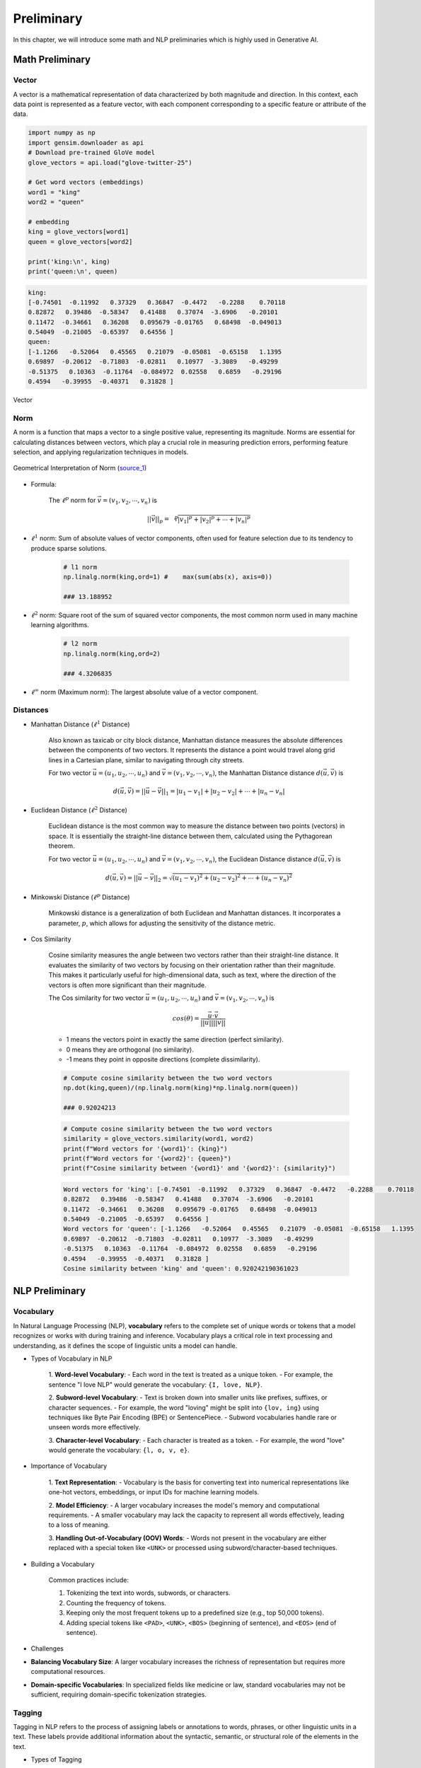 
.. _prelim:

===========
Preliminary
===========

In this chapter, we will introduce some math and NLP preliminaries which is highly
used in Generative AI. 


Math Preliminary
++++++++++++++++

Vector 
------

A vector is a mathematical representation of data characterized by both magnitude and 
direction. In this context, each data point is represented as a feature vector, with 
each component corresponding to a specific feature or attribute of the data.

.. code-block:: python 

    import numpy as np
    import gensim.downloader as api
    # Download pre-trained GloVe model
    glove_vectors = api.load("glove-twitter-25")

    # Get word vectors (embeddings)
    word1 = "king"
    word2 = "queen"

    # embedding
    king = glove_vectors[word1]
    queen = glove_vectors[word2]

    print('king:\n', king)
    print('queen:\n', queen)

.. code-block:: python 

    king:
    [-0.74501  -0.11992   0.37329   0.36847  -0.4472   -0.2288    0.70118
    0.82872   0.39486  -0.58347   0.41488   0.37074  -3.6906   -0.20101
    0.11472  -0.34661   0.36208   0.095679 -0.01765   0.68498  -0.049013
    0.54049  -0.21005  -0.65397   0.64556 ]
    queen:
    [-1.1266   -0.52064   0.45565   0.21079  -0.05081  -0.65158   1.1395
    0.69897  -0.20612  -0.71803  -0.02811   0.10977  -3.3089   -0.49299
    -0.51375   0.10363  -0.11764  -0.084972  0.02558   0.6859   -0.29196
    0.4594   -0.39955  -0.40371   0.31828 ]



.. _fig_logo:
.. figure:: images/vector.png
    :align: center

    Vector 

Norm
----

A norm is a function that maps a vector to a single positive value, representing its 
magnitude. Norms are essential for calculating distances between vectors, which play 
a crucial role in measuring prediction errors, performing feature selection, and 
applying regularization techniques in models.

.. _fig_logo:
.. figure:: images/1Bauo.png
    :align: center

    Geometrical Interpretation of Norm (`source_1`_)

.. _source_1: https://math.stackexchange.com/questions/805954/what-does-the-dot-product-of-two-vectors-represent

- Formula:

    The :math:`\displaystyle \ell^p` norm for :math:`\vec{v} = (v_1, v_2, \cdots, v_n)` is

    .. math::
        ||\vec{v}||_p = \sqrt[p]{|v_1|^p + |v_2|^p + \cdots +|v_n|^p } 

- :math:`\displaystyle \ell^1` norm: Sum of absolute values of vector components, often used for feature selection due to its tendency to produce sparse solutions. 

    .. code-block:: python

        # l1 norm 
        np.linalg.norm(king,ord=1) #	max(sum(abs(x), axis=0))

        ### 13.188952

- :math:`\displaystyle \ell^2` norm: Square root of the sum of squared vector components, the most common norm used in many machine learning algorithms. 

    .. code-block:: python

        # l2 norm 
        np.linalg.norm(king,ord=2)

        ### 4.3206835

- :math:`\displaystyle \ell^\infty` norm (Maximum norm): The largest absolute value of a vector component. 

Distances
---------

- Manhattan Distance (:math:`\displaystyle \ell^1` Distance)


    Also known as taxicab or city block distance, Manhattan distance measures the absolute differences 
    between the components of two vectors. It represents the distance a point would travel along grid 
    lines in a Cartesian plane, similar to navigating through city streets.

    For two vector :math:`\vec{u} = (u_1, u_2, \cdots, u_n)` and :math:`\vec{v} = (v_1, v_2, \cdots, v_n)`, the 
    Manhattan Distance distance :math:`d(\vec{u},\vec{v})` is
    
    .. math:: 
        d(\vec{u},\vec{v}) = ||\vec{u}-\vec{v}||_1 = |u_1-v_1| + |u_2-v_2|+ \cdots +|u_n-v_n|


- Euclidean Distance (:math:`\displaystyle \ell^2` Distance)

    Euclidean distance is the most common way to measure the distance between two points (vectors) in space. 
    It is essentially the straight-line distance between them, calculated using the Pythagorean theorem.

    For two vector :math:`\vec{u} = (u_1, u_2, \cdots, u_n)` and :math:`\vec{v} = (v_1, v_2, \cdots, v_n)`, the 
    Euclidean Distance distance :math:`d(\vec{u},\vec{v})` is
    
    .. math::

        d(\vec{u},\vec{v}) = ||\vec{u}-\vec{v}||_2 = \sqrt{(u_1-v_1)^2 + (u_2-v_2)^2+ \cdots +(u_n-v_n)^2}

- Minkowski Distance (:math:`\displaystyle \ell^p` Distance)


    Minkowski distance is a generalization of both Euclidean and Manhattan distances. It incorporates a parameter,
    :math:`p`, which allows for adjusting the sensitivity of the distance metric.

- Cos Similarity

    Cosine similarity measures the angle between two vectors rather than their straight-line distance. 
    It evaluates the similarity of two vectors by focusing on their orientation rather than their magnitude. 
    This makes it particularly useful for high-dimensional data, such as text, where the direction of the 
    vectors is often more significant than their magnitude.

    The Cos similarity for two vector :math:`\vec{u} = (u_1, u_2, \cdots, u_n)` and :math:`\vec{v} = (v_1, v_2, \cdots, v_n)` is

    .. math::

        cos(\theta) = \frac{\vec{u}\cdot\vec{v}}{||\vec{u}|| ||\vec{v}||}


    - 1 means the vectors point in exactly the same direction (perfect similarity).
    - 0 means they are orthogonal (no similarity).
    - -1 means they point in opposite directions (complete dissimilarity).

    .. code-block:: python

        # Compute cosine similarity between the two word vectors
        np.dot(king,queen)/(np.linalg.norm(king)*np.linalg.norm(queen))
        
        ### 0.92024213

    .. code-block:: python   

        # Compute cosine similarity between the two word vectors
        similarity = glove_vectors.similarity(word1, word2)
        print(f"Word vectors for '{word1}': {king}")
        print(f"Word vectors for '{word2}': {queen}")
        print(f"Cosine similarity between '{word1}' and '{word2}': {similarity}")             


    .. code-block:: python   

        Word vectors for 'king': [-0.74501  -0.11992   0.37329   0.36847  -0.4472   -0.2288    0.70118
        0.82872   0.39486  -0.58347   0.41488   0.37074  -3.6906   -0.20101
        0.11472  -0.34661   0.36208   0.095679 -0.01765   0.68498  -0.049013
        0.54049  -0.21005  -0.65397   0.64556 ]
        Word vectors for 'queen': [-1.1266   -0.52064   0.45565   0.21079  -0.05081  -0.65158   1.1395
        0.69897  -0.20612  -0.71803  -0.02811   0.10977  -3.3089   -0.49299
        -0.51375   0.10363  -0.11764  -0.084972  0.02558   0.6859   -0.29196
        0.4594   -0.39955  -0.40371   0.31828 ]
        Cosine similarity between 'king' and 'queen': 0.920242190361023

NLP Preliminary
+++++++++++++++


Vocabulary
----------

In Natural Language Processing (NLP), **vocabulary** refers to the complete set of unique words or tokens 
that a model recognizes or works with during training and inference. Vocabulary plays a critical role in 
text processing and understanding, as it defines the scope of linguistic units a model can handle.

- Types of Vocabulary in NLP


    1. **Word-level Vocabulary**:
    - Each word in the text is treated as a unique token.
    - For example, the sentence "I love NLP" would generate the vocabulary: ``{I, love, NLP}``.

    2. **Subword-level Vocabulary**:
    - Text is broken down into smaller units like prefixes, suffixes, or character sequences.
    - For example, the word "loving" might be split into ``{lov, ing}`` using techniques like Byte Pair Encoding (BPE) or SentencePiece.
    - Subword vocabularies handle rare or unseen words more effectively.

    3. **Character-level Vocabulary**:
    - Each character is treated as a token.
    - For example, the word "love" would generate the vocabulary: ``{l, o, v, e}``.

- Importance of Vocabulary


    1. **Text Representation**:
    - Vocabulary is the basis for converting text into numerical representations like one-hot vectors, embeddings, or input IDs for machine learning models.

    2. **Model Efficiency**:
    - A larger vocabulary increases the model's memory and computational requirements.
    - A smaller vocabulary may lack the capacity to represent all words effectively, leading to a loss of meaning.

    3. **Handling Out-of-Vocabulary (OOV) Words**:
    - Words not present in the vocabulary are either replaced with a special token like ``<UNK>`` or processed using subword/character-based techniques.

- Building a Vocabulary


    Common practices include:

    1. Tokenizing the text into words, subwords, or characters.
    2. Counting the frequency of tokens.
    3. Keeping only the most frequent tokens up to a predefined size (e.g., top 50,000 tokens).
    4. Adding special tokens like ``<PAD>``, ``<UNK>``, ``<BOS>`` (beginning of sentence), and ``<EOS>`` (end of sentence).

- Challenges


- **Balancing Vocabulary Size**:
  A larger vocabulary increases the richness of representation but requires more computational resources.

- **Domain-specific Vocabularies**:
  In specialized fields like medicine or law, standard vocabularies may not be sufficient, requiring domain-specific tokenization strategies.


Tagging
-------

Tagging in NLP refers to the process of assigning labels or annotations 
to words, phrases, or other linguistic units in a text. These labels provide additional information about 
the syntactic, semantic, or structural role of the elements in the text.

- Types of Tagging

    1. **Part-of-Speech (POS) Tagging**:
       - Assigns grammatical tags (e.g., noun, verb, adjective) to each word in a sentence.
       - Example: For the sentence "The dog barks," the tags might be:
         - ``The/DET`` (Determiner)
         - ``dog/NOUN`` (Noun)
         - ``barks/VERB`` (Verb).

    2. **Named Entity Recognition (NER) Tagging**:
       - Identifies and classifies named entities in a text, such as names of people, organizations, locations, dates, or monetary values.
       - Example: In the sentence "John works at Google in California," the tags might be:
         - ``John/PERSON``
         - ``Google/ORGANIZATION``
         - ``California/LOCATION``.

    3. **Chunking (Syntactic Tagging)**:
       - Groups words into syntactic chunks like noun phrases (NP) or verb phrases (VP).
       - Example: For the sentence "The quick brown fox jumps," a chunking result might be:
         - ``[NP The quick brown fox] [VP jumps]``.

    4. **Sentiment Tagging**:
       - Assigns sentiment labels (e.g., positive, negative, neutral) to words, phrases, or entire documents.
       - Example: The word "happy" might be tagged as ``positive``, while "sad" might be tagged as ``negative``.

    5. **Dependency Parsing Tags**:
       - Identifies the grammatical relationships between words in a sentence, such as subject, object, or modifier.
       - Example: In "She enjoys cooking," the tags might show:
            - ``She/nsubj`` (nominal subject)
            - ``enjoys/ROOT`` (root of the sentence)
            - ``cooking/dobj`` (direct object).

- Importance of Tagging


    - **Understanding Language Structure**: Tags help NLP models understand the grammatical and syntactic structure of text.

    - **Improving Downstream Tasks**: Tagging is foundational for tasks like machine 
      translation, sentiment analysis, question answering, and summarization.

    - **Feature Engineering**: Tags serve as features for training machine learning models in 
      text classification or sequence labeling tasks.

- Tagging Techniques


    1. **Rule-based Tagging**: Relies on predefined linguistic rules to assign tags.
       Example: Using dictionaries or regular expressions to match specific patterns.

    2. **Statistical Tagging**: Uses probabilistic models like Hidden Markov Models (HMMs) 
       to predict tags based on word sequences.

    3. **Neural Network-based Tagging**: Employs deep learning models like LSTMs, GRUs, or Transformers 
       to tag text with high accuracy.

- Challenges


    - **Ambiguity**:Words with multiple meanings can lead to incorrect tagging.
      Example: The word "bank" could mean a financial institution or a riverbank.

    - **Domain-Specific Language**: General tagging models may fail to perform well on specialized text 
      like medical or legal documents.

    - **Data Sparsity**: Rare words or phrases may lack sufficient training data for accurate tagging.



Lemmatization
-------------

Lemmatization in NLP is the process of reducing a word to its base or dictionary form, known as 
the **lemma**. Unlike stemming, which simply removes word suffixes, lemmatization considers 
the context and grammatical role of the word to produce a linguistically accurate root form.

- How Lemmatization Works


  1. **Contextual Analysis**:
     - Lemmatization relies on a vocabulary (lexicon) and morphological analysis to identify a word's base form.
     - For example:
       - ``running`` → ``run``
       - ``better`` → ``good``

  2. **Part-of-Speech (POS) Tagging**:
     - The process uses POS tags to determine the correct lemma for a word.
     - Example:
       - ``barking`` (verb) → ``bark``
       - ``barking`` (adjective, as in "barking dog") → ``barking``.

- Importance of Lemmatization

  1. **Improves Text Normalization**:
     - Lemmatization helps normalize text by grouping different forms of a word into a single representation.
     - Example:
       - ``run``, ``running``, and ``ran`` → ``run``.

  2. **Enhances NLP Applications**:
     - Lemmatized text improves the performance of tasks like information retrieval, text classification, and sentiment analysis.

  3. **Reduces Vocabulary Size**:
     - By mapping inflected forms to their base form, lemmatization reduces redundancy in text, resulting in a smaller vocabulary.

- Lemmatization vs. Stemming

  - **Lemmatization**:
    - Produces linguistically accurate root forms.
    - Considers the word's context and POS.
    - Example:
      - ``studies`` → ``study``.

  - **Stemming**:
    - Applies heuristic rules to strip word suffixes without considering context.
    - May produce non-dictionary forms.
    - Example:
      - ``studies`` → ``studi``.

- Techniques for Lemmatization

  1. **Rule-Based Lemmatization**:
     - Relies on predefined linguistic rules and dictionaries.
     - Example: WordNet-based lemmatizers.

  2. **Statistical Lemmatization**:
     - Uses probabilistic models to predict lemmas based on the context.

  3. **Deep Learning-Based Lemmatization**:
     - Employs neural networks and sequence-to-sequence models for highly accurate lemmatization in complex contexts.

- Challenges

  - **Ambiguity**:
    Words with multiple meanings may result in incorrect lemmatization without proper context.
    - Example:
      - ``left`` (verb) → ``leave``
      - ``left`` (noun/adjective) → ``left``.

  - **Language-Specific Complexity**:
    Lemmatization rules vary widely across languages, requiring language-specific tools and resources.

  - **Resource Dependency**:
    Lemmatizers require extensive lexicons and morphological rules, which can be resource-intensive to develop.


Tokenization
------------

Tokenization in NLP refers to the process of splitting a text into smaller units, called **tokens**, which 
can be words, subwords, sentences, or characters. These tokens serve as the basic building blocks for further
analysis in NLP tasks.

- Types of Tokenization

  1. **Word Tokenization**:
    - Splits the text into individual words or terms.
    - Example: 
        - Sentence: "I love NLP."
        - Tokens: ``["I", "love", "NLP"]``.

  2. **Sentence Tokenization**:
    - Divides a text into sentences.
    - Example: 
        - Text: "I love NLP. It’s amazing."
        - Tokens: ``["I love NLP.", "It’s amazing."]``.

  3. **Subword Tokenization**:
    - Breaks words into smaller units, often using methods like Byte Pair Encoding (BPE) or SentencePiece.
    - Example:
        - Word: ``unhappiness``.
        - Tokens: ``["un", "happiness"]`` (or subword units like ``["un", "happi", "ness"]``).

  4. **Character Tokenization**:
    - Treats each character in a word as a separate token.
    - Example:
        - Word: ``hello``.
        - Tokens: ``["h", "e", "l", "l", "o"]``.

- Importance of Tokenization


  1. **Text Preprocessing**:
    - Tokenization is the first step in many NLP tasks like text classification, translation, and 
      summarization, as it converts text into manageable pieces.

  2. **Text Representation**:
    - Tokens are converted into numerical representations (e.g., word embeddings) for model input 
      in tasks like sentiment analysis, named entity recognition (NER), or language modeling.

  3. **Improving Accuracy**:
    - Proper tokenization ensures that a model processes text at the correct granularity (e.g., 
      words or subwords), improving accuracy for tasks like machine translation or text generation.

- Challenges of Tokenization

  1. **Ambiguity**:
    - Certain words or phrases can be tokenized differently based on context.
    - Example: “New York” can be treated as one token (location) or two separate tokens (``["New", "York"]``).

  2. **Handling Punctuation**:
    - Deciding how to treat punctuation marks can be challenging. For example, should commas, periods, 
      or quotes be treated as separate tokens or grouped with adjacent words?

  3. **Multi-word Expressions (MWEs)**:
    - Some expressions consist of multiple words that should be treated as a single token, such as “New York” or “machine learning.”

- Techniques for Tokenization


  1. **Rule-Based Tokenization**: Uses predefined rules to split text based on spaces, punctuation, and other delimiters.

  2. **Statistical and Machine Learning-Based Tokenization**: Uses trained models to predict token boundaries based on patterns learned from large corpora.

  3. **Deep Learning-Based Tokenization**: Modern tokenization models, such as those used in transformers (e.g., BERT, GPT), may rely on subword tokenization and neural networks to handle complex tokenization tasks.


BERT Tokenization
-----------------

- Vocabulary: The BERT Tokenizer’s vocabulary contains 30,522 unique tokens.

  .. code-block:: python

    from transformers import BertTokenizer, BertModel
    tokenizer = BertTokenizer.from_pretrained('bert-base-uncased')
    # model = BertModel.from_pretrained("bert-base-uncased")

    # vocabulary size
    print(tokenizer.vocab_size)

    # vocabulary
    print(tokenizer.vocab)


  .. code-block:: python

    # vocabulary size 
    30522

    # vocabulary
    OrderedDict([('[PAD]', 0), ('[unused0]', 1)
                  ...........,
                  ('writing', 3015), ('bay', 3016),
                  ...........,
                  ('##？', 30520), ('##～', 30521)])

- Tokens and IDs 

  - Tokens to IDs

    .. code-block:: python

      text = "Gen AI is awesome"
      encoded_input = tokenizer(text, return_tensors='pt')

      # tokens to ids
      print(encoded_input)

      # output 
      {'input_ids': tensor([[  101,  8991,  9932,  2003, 12476,   102]]), \
      'token_type_ids': tensor([[0, 0, 0, 0, 0, 0]]), \
      'attention_mask': tensor([[1, 1, 1, 1, 1, 1]])}
    
    You might notice that there are only four words, yet we have six token IDs. 
    This is due to the inclusion of two additional special tokens ``[CLS]`` and ``[SEP]``. 


    .. code-block:: python
    
      print({x : tokenizer.encode(x, add_special_tokens=False) for x in ['[CLS]']+ text.split()+ ['[SEP]']})

      ### output 
      {'[CLS]': [101], 'Gen': [8991], 'AI': [9932], 'is': [2003], 'awesome': [12476], '[SEP]': [102]}

  - Special Tokens

    .. code-block:: python

      # Special tokens
      print({x : tokenizer.encode(x, add_special_tokens=False) for x in ['[CLS]', '[SEP]', '[MASK]', '[EOS]']})

      # tokens to ids
      {'[CLS]': [101], '[SEP]': [102], '[MASK]': [103], '[EOS]': [1031, 1041, 2891, 1033]}

  - IDs to tokens 

    .. code-block:: python

      # ids to tokens
      token_id = encoded_input['input_ids'].tolist()[0]
      print({tokenizer.convert_ids_to_tokens(id, skip_special_tokens=False):id \
            for id in token_id})

      ### output 
      {'[CLS]': 101, 'gen': 8991, 'ai': 9932, 'is': 2003, 'awesome': 12476, '[SEP]': 102}
  
  - Out-of-vocabulary tokens

    .. code-block:: python

      text = "Gen AI is awesome 👍"
      encoded_input = tokenizer(text, return_tensors='pt')

      print({x : tokenizer.encode(x, add_special_tokens=False) for x in ['[CLS]']+ text.split()+ ['[SEP]']})
      print(tokenizer.convert_ids_to_tokens(100, skip_special_tokens=False))

      ### output 
      {'[CLS]': [101], 'Gen': [8991], 'AI': [9932], 'is': [2003], 'awesome': [12476], '👍': [100], '[SEP]': [102]}
      [UNK]



  - Subword Tokenization

    .. code-block:: python

      # Subword Tokenization
      text = "GenAI is awesome 👍"
      print({x : tokenizer.encode(x, add_special_tokens=False) for x in ['[CLS]']+ text.split()+ ['[SEP]']})
      print(tokenizer.convert_ids_to_tokens(100, skip_special_tokens=False))

      # output 
      {'[CLS]': [101], 'GenAI': [8991, 4886], 'is': [2003], 'awesome': [12476], '👍': [100], '[SEP]': [102]}
      [UNK]
 



Platform and Packages
+++++++++++++++++++++

Google Colab
------------

**Google Colab** (short for Colaboratory) is a free, cloud-based platform that provides users with the ability to write 
and execute Python code in an interactive notebook environment. It is based on Jupyter notebooks and is powered by 
Google Cloud services, allowing for seamless integration with Google Drive and other Google services. We will primarily 
use Google Colab with free T4 GPU runtime throughout this book.

- Key Features

 1. **Free Access to GPUs and TPUs**  
    Colab offers free access to Graphics Processing Units (GPUs) and Tensor Processing Units (TPUs), making it an ideal environment for machine learning, deep learning, and other computationally intensive tasks.

 2. **Integration with Google Drive**  
    You can store and access notebooks directly from your Google Drive, making it easy to collaborate with others and keep your projects organized.

 3. **No Setup Required**  
    Since Colab is entirely cloud-based, you don't need to worry about setting up an environment or managing dependencies. Everything is ready to go out of the box.

 4. **Support for Python Libraries**  
    Colab comes pre-installed with many popular Python libraries, including TensorFlow, PyTorch, Keras, and OpenCV, among others. You can also install any additional libraries using `pip`.

 5. **Collaborative Features**  
    Multiple users can work on the same notebook simultaneously, making it ideal for collaboration. Changes are synchronized in real-time.

 6. **Rich Media Support**  
    Colab supports the inclusion of rich media, such as images, videos, and LaTeX equations, directly within the notebook. This makes it a great tool for data analysis, visualization, and educational purposes.

 7. **Easy Sharing**  
    Notebooks can be easily shared with others via a shareable link, just like Google Docs. Permissions can be set for viewing or editing the document.

- GPU Activation 
  ``Runtime --> change runtime type --> T4/A100 GPU``
 
.. list-table::
   :width: 100%
   :class: borderless

   * - .. image:: images/runtime.png
        :width: 100%
            
     - .. image:: images/T4.png
        :width: 100%


HuggingFace
-----------

**Hugging Face** is a company and open-source community focused on providing tools and resources for NLP
and machine learning. It is best known for its popular **Transformers** library, which allows easy access
to pre-trained models for a wide variety of NLP tasks. MOreover,  Hugging Face's libraries provide simple 
Python APIs that make it easy to load models, preprocess data, and run inference. This simplicity allows 
both beginners and advanced users to leverage cutting-edge NLP models. We will mainly use the embedding models
and Large Language Models (LLMs) from **Hugging Face Model Hub** central repository.


Ollama
------

Ollama is a package designed to run LLMs locally on your personal device or 
server, rather than relying on external cloud services. It provides a simple
interface to download and use AI models tailored for various tasks, ensuring
privacy and control over data while still leveraging the power of LLMs.

- Key features of Ollama:

  - Local Execution: Models run entirely on your hardware, making it ideal for users who prioritize data privacy.
  - Pre-trained Models: Offers a curated set of LLMs optimized for local usage.
  - Cross-Platform: Compatible with macOS, Linux, and other operating systems, depending on hardware specifications.
  - Ease of Use: Designed to make setting up and using local AI models simple for non-technical users.
  - Efficiency: Focused on lightweight models optimized for local performance without needing extensive computational resources.

To simplify the management of access tokens for various LLMs, we will use Ollama in Google Colab.

- Ollama installation in Google Colab

  1. colab-xterm

    .. code-block:: bash 

      !pip install colab-xterm 
      %load_ext colabxterm

  2. download ollama

    .. code-block:: bash 

       /content# curl https://ollama.ai/install.sh | sh

    .. _fig_ollama_download:
    .. figure:: images/ollama_download.png
        :align: center      


  3. launch Ollama serve

    .. code-block:: bash 

       /content# ollama serve

    .. _fig_ollama_serve:
    .. figure:: images/ollama_serve.png
        :align: center    

  4. download models 

    .. code-block:: bash 

       /content# ollama pull mistral #llama3.2 #bge-m3    

    .. _fig_ollama_pull:
    .. figure:: images/pull_models.png
        :align: center    

  5. check 

    .. code-block:: bash 

       !ollama list

       ####
       NAME               ID              SIZE      MODIFIED           
       llama3.2:latest    a80c4f17acd5    2.0 GB    14 seconds ago        
       mistral:latest     f974a74358d6    4.1 GB    About a minute ago      

langchain
---------

LangChain is a powerful framework for building AI applications that combine the 
capabilities of large language models with external tools, memory, and custom 
workflows. It enables developers to create intelligent, context-aware, 
and dynamic applications with ease.

It has widely applied in:

1. **Conversational AI**  
   Create chatbots or virtual assistants that maintain context, integrate with APIs, and provide intelligent responses.

2. **Knowledge Management**  
   Combine LLMs with external knowledge bases or databases to answer complex questions or summarize documents.

3. **Automation**  
   Automate workflows by chaining LLMs with tools for decision-making, data extraction, or content generation.

4. **Creative Applications**  
   Use LangChain for generating stories, crafting marketing copy, or producing artistic content.


We will primarily use LangChain in this book. For instance, to work with downloaded Ollama LLMs, the ``langchain_ollama``
package is required.


.. code-block:: python 

  # chain of thought prompting
  from langchain_ollama.llms import OllamaLLM
  from langchain_core.prompts import ChatPromptTemplate
  from langchain.output_parsers import CommaSeparatedListOutputParser


  template = """Question: {question}

  Answer: Let's think step by step.
  """

  prompt = ChatPromptTemplate.from_template(template)
  model = OllamaLLM(temperature=0.0, model='mistral', format='json')
  output_parser = CommaSeparatedListOutputParser()

  chain = prompt | model | output_parser

  response = chain.invoke({"question": "What is Mixture of Experts(MoE) in AI?"})
  print(response)

.. code-block:: python 

  ['{"answer":"MoE', 'or Mixture of Experts', "is a neural network architecture that allows for \
      efficient computation and model parallelism. It consists of multiple 'experts'", 'each of \
      which is a smaller neural network that specializes in handling different parts of the input \
      data. The final output is obtained by combining the outputs of these experts based on their \
      expertise relevance to the input. This architecture is particularly useful in tasks where \
      the data exhibits complex and diverse patterns."}', 
      '\t\t\t\t\t\t\t\t\t\t\t\t\t\t\t\t\t\t\t\t\t\t\t\t\t\t\t\t']





